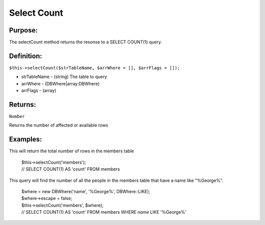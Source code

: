 Select Count
============

Purpose:
--------
The selectCount method returns the resonse to a SELECT COUNT(1) query.

Definition:
-----------

``$this->selectCount($strTableName, $arrWhere = [], $arrFlags = []);``

* strTableName - (string) The table to query
* arrWhere - (DBWhere|array:DBWhere)
* arrFlags - (array)

Returns:
--------
``Number``

Returns the number of affected or available rows

Examples:
---------

This will return the total number of rows in the members table

    | $this->selectCount('members');
    | // SELECT COUNT(1) AS 'count' FROM members

This query will find the number of all the people in the members table that
have a name like "%George%".

    | $where = new DBWhere('name', '%George%', DBWhere::LIKE);
    | $where->escape = false;
    | $this->selectCount('members', $where);
    | // SELECT COUNT(1) AS 'count' FROM members WHERE `name` LIKE '%George%'
